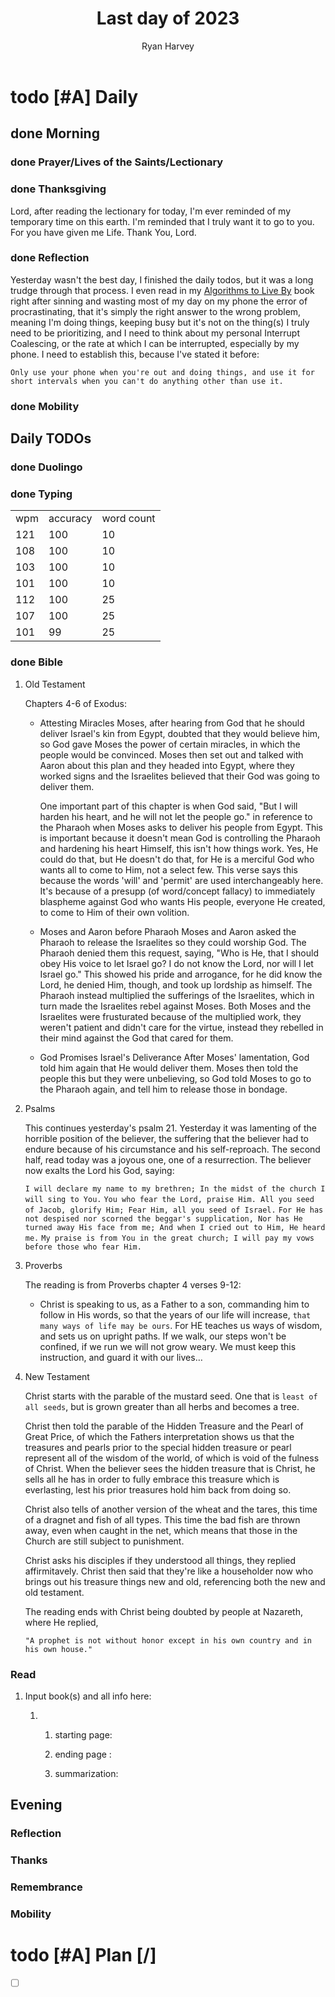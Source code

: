 #+title: Last day of 2023
#+author: Ryan Harvey
* todo [#A] Daily
:PROPERTIES:
DEADLINE: <2023-12-31 Sun>
:END:
** done Morning
*** done Prayer/Lives of the Saints/Lectionary
*** done Thanksgiving
Lord, after reading the lectionary for today, I'm ever reminded of my temporary time on this earth.
I'm reminded that I truly want it to go to you. For you have given me Life. Thank You, Lord.
*** done Reflection
Yesterday wasn't the best day, I finished the daily todos, but it was a long trudge
through that process. I even read in my _Algorithms to Live By_ book right after
sinning and wasting most of my day on my phone the error of procrastinating, that
it's simply the right answer to the wrong problem, meaning I'm doing things, keeping
busy but it's not on the thing(s) I truly need to be prioritizing, and I need to think
about my personal Interrupt Coalescing, or the rate at which I can be interrupted, especially
by my phone. I need to establish this, because I've stated it before:

~Only use your phone when you're out and doing things, and use it for short intervals when you can't do anything other than use it.~
*** done Mobility
** Daily TODOs
*** done Duolingo
*** done Typing
| wpm | accuracy | word count |
| 121 |      100 |         10 |
| 108 |      100 |         10 |
| 103 |      100 |         10 |
| 101 |      100 |         10 |
| 112 |      100 |         25 |
| 107 |      100 |         25 |
| 101 |       99 |         25 |
*** done Bible 
**** Old Testament
Chapters 4-6 of Exodus:
- Attesting Miracles
  Moses, after hearing from God that he should deliver Israel's kin from Egypt,
  doubted that they would believe him, so God gave Moses the power of certain
  miracles, in which the people would be convinced. Moses then set out and talked 
  with Aaron about this plan and they headed into Egypt, where they worked signs
  and the Israelites believed that their God was going to deliver them.

  One important part of this chapter is when God said, "But I will harden his heart,
  and he will not let the people go." in reference to the Pharaoh when Moses asks
  to deliver his people from Egypt. This is important because it doesn't mean God is
  controlling the Pharaoh and hardening his heart Himself, this isn't how things work.
  Yes, He could do that, but He doesn't do that, for He is a merciful God who wants
  all to come to Him, not a select few. This verse says this because the words 'will'
  and 'permit' are used interchangeably here. It's because of a presupp (of word/concept fallacy)
  to immediately blaspheme against God who wants His people, everyone He created, to come to Him
  of their own volition.
- Moses and Aaron before Pharaoh 
  Moses and Aaron asked the Pharaoh to release the Israelites so they could worship God. The Pharaoh
  denied them this request, saying, "Who is He, that I should obey His voice to let Israel go? I do not
  know the Lord, nor will I let Israel go." This showed his pride and arrogance, for he did know the Lord,
  he denied Him, though, and took up lordship as himself.
  The Pharaoh instead multiplied the sufferings of the Israelites, which in turn made the Israelites rebel
  against Moses. Both Moses and the Israelites were frusturated because of the multiplied work, they weren't
  patient and didn't care for the virtue, instead they rebelled in their mind against the God that cared for them.
- God Promises Israel's Deliverance
  After Moses' lamentation, God told him again that He would deliver them. Moses then told the people this but they were
  unbelieving, so God told Moses to go to the Pharaoh again, and tell him to release those in bondage.
**** Psalms
This continues yesterday's psalm 21. Yesterday it was lamenting of the horrible position of the believer,
the suffering that the believer had to endure because of his circumstance and his self-reproach. The second
half, read today was a joyous one, one of a resurrection. The believer now exalts the Lord his God, saying:

~I will declare my name to my brethren; In the midst of the church I will sing to You.~
~You who fear the Lord, praise Him. All you seed of Jacob, glorify Him; Fear Him, all you seed of Israel.~
~For He has not despised nor scorned the beggar's supplication, Nor has He turned away His face from me; And when I cried out to Him, He heard me.~
~My praise is from You in the great church; I will pay my vows before those who fear Him.~
**** Proverbs
The reading is from Proverbs chapter 4 verses 9-12:
- Christ is speaking to us, as a Father to a son, commanding him to
  follow in His words, so that the years of our life will increase,
  ~that many ways of life may be ours~. For HE teaches us ways of wisdom,
  and sets us on upright paths. If we walk, our steps won't be confined,
  if we run we will not grow weary. We must keep this instruction, and
  guard it with our lives...
**** New Testament
Christ starts with the parable of the mustard seed. One that is ~least of all seeds~,
but is grown greater than all herbs and becomes a tree.

Christ then told the parable of the Hidden Treasure and the Pearl of Great Price, of which
the Fathers interpretation shows us that the treasures and pearls prior to the special hidden
treasure or pearl represent all of the wisdom of the world, of which is void of the fulness of
Christ. When the believer sees the hidden treasure that is Christ, he sells all he has in order
to fully embrace this treasure which is everlasting, lest his prior treasures hold him back from
doing so.

Christ also tells of another version of the wheat and the tares, this time of a dragnet and fish
of all types. This time the bad fish are thrown away, even when caught in the net, which means that
those in the Church are still subject to punishment.

Christ asks his disciples if they understood all things, they replied affirmitavely. Christ then said that
they're like a householder now who brings out his treasure things new and old, referencing both the new and
old testament.

The reading ends with Christ being doubted by people at Nazareth, where He replied,

~"A prophet is not without honor except in his own country and in his own house."~
*** Read
**** Input book(s) and all info here:
***** 
****** starting page: 
****** ending page  : 
****** summarization: 
** Evening
*** Reflection
*** Thanks
*** Remembrance 
*** Mobility
* todo [#A] Plan [/]
:PROPERTIES:
DEADLINE: <2023-12-31 Sun>
:END:
- [ ] 
